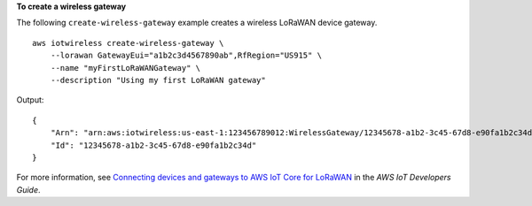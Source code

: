 **To create a wireless gateway**

The following ``create-wireless-gateway`` example creates a wireless LoRaWAN device gateway. ::

    aws iotwireless create-wireless-gateway \
        --lorawan GatewayEui="a1b2c3d4567890ab",RfRegion="US915" \
        --name "myFirstLoRaWANGateway" \
        --description "Using my first LoRaWAN gateway"

Output::

    {
        "Arn": "arn:aws:iotwireless:us-east-1:123456789012:WirelessGateway/12345678-a1b2-3c45-67d8-e90fa1b2c34d", 
        "Id": "12345678-a1b2-3c45-67d8-e90fa1b2c34d"
    }

For more information, see `Connecting devices and gateways to AWS IoT Core for LoRaWAN <https://docs.aws.amazon.com/iot/latest/developerguide/connect-iot-lorawan.html>`__ in the *AWS IoT Developers Guide*.

